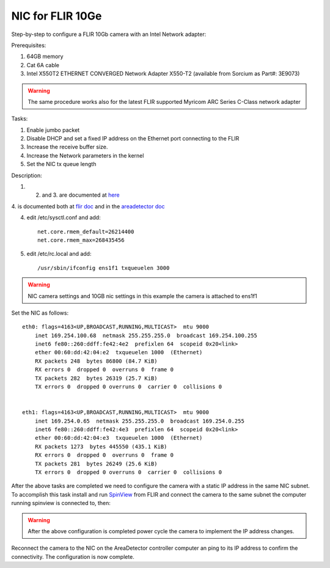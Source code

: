 NIC for FLIR 10Ge
=================

Step-by-step to configure a FLIR 10Gb camera with an Intel Network adapter:



Prerequisites:

#. 64GB memory
#. Cat 6A cable
#. Intel X550T2 ETHERNET CONVERGED Network Adapter X550-T2 (available from Sorcium as Part#: 3E9073)

.. warning:: The same procedure works also for the latest FLIR supported Myricom ARC Series C-Class network adapter 

Tasks:

#. Enable jumbo packet
#. Disable DHCP and set a fixed IP address on the Ethernet port connecting to the FLIR
#. Increase the receive buffer size. 
#. Increase the Network parameters in the kernel
#. Set the NIC tx queue length

Description:

1. 2. and 3. are documented at `here <https://www.flir.com/support-center/iis/machine-vision/knowledge-base/lost-ethernet-data-packets-on-linux-systems/>`_

4. is documented both at `flir doc <https://www.flir.com/support-center/iis/machine-vision/knowledge-base/lost-ethernet-data-packets-on-linux-systems/>`_ 
and in the `areadetector doc <https://areadetector.github.io/master/ADGenICam/ADGenICam.html#linux-usb-and-gige-system-settings>`_

4. edit /etc/sysctl.conf and add::

    net.core.rmem_default=26214400
    net.core.rmem_max=268435456

5. edit /etc/rc.local and add::

    /usr/sbin/ifconfig ens1f1 txqueuelen 3000

.. warning:: NIC camera settings and  10GB nic settings in this example the camera is attached to  ens1f1    


Set the NIC as follows::

    eth0: flags=4163<UP,BROADCAST,RUNNING,MULTICAST>  mtu 9000
        inet 169.254.100.68  netmask 255.255.255.0  broadcast 169.254.100.255
        inet6 fe80::260:ddff:fe42:4e2  prefixlen 64  scopeid 0x20<link>
        ether 00:60:dd:42:04:e2  txqueuelen 1000  (Ethernet)
        RX packets 248  bytes 86800 (84.7 KiB)
        RX errors 0  dropped 0  overruns 0  frame 0
        TX packets 282  bytes 26319 (25.7 KiB)
        TX errors 0  dropped 0 overruns 0  carrier 0  collisions 0


    eth1: flags=4163<UP,BROADCAST,RUNNING,MULTICAST>  mtu 9000
        inet 169.254.0.65  netmask 255.255.255.0  broadcast 169.254.0.255
        inet6 fe80::260:ddff:fe42:4e3  prefixlen 64  scopeid 0x20<link>
        ether 00:60:dd:42:04:e3  txqueuelen 1000  (Ethernet)
        RX packets 1273  bytes 445550 (435.1 KiB)
        RX errors 0  dropped 0  overruns 0  frame 0
        TX packets 281  bytes 26249 (25.6 KiB)
        TX errors 0  dropped 0 overruns 0  carrier 0  collisions 0

After the above tasks are completed we need to configure the camera with a static IP address in the same NIC subnet. To accomplish this task install and run `SpinView <https://flir.app.boxcn.net/v/SpinnakerSDK/folder/68522911814>`_  from FLIR and connect the camera to the same subnet the computer running spinview is connected to, then:


.. image:: ../img/spinview_01.png
   :width: 720px
   :align: center


.. image:: ../img/spinview_02.png
   :width: 310px
   :align: center


.. image:: ../img/spinview_03.png
   :width: 310px
   :align: center


.. warning:: After the above configuration is completed power cycle the camera to implement the IP address changes.


Reconnect the camera to the NIC on the AreaDetector controller computer an ping to its IP address to confirm the connectivity. The configuration is now complete.